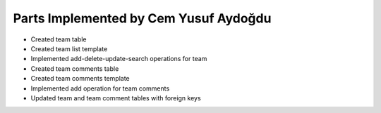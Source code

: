 Parts Implemented by Cem Yusuf Aydoğdu
================================
* Created team table
* Created team list template
* Implemented add-delete-update-search operations for team 
* Created team comments table
* Created team comments template
* Implemented add operation for team comments
* Updated team and team comment tables with foreign keys


